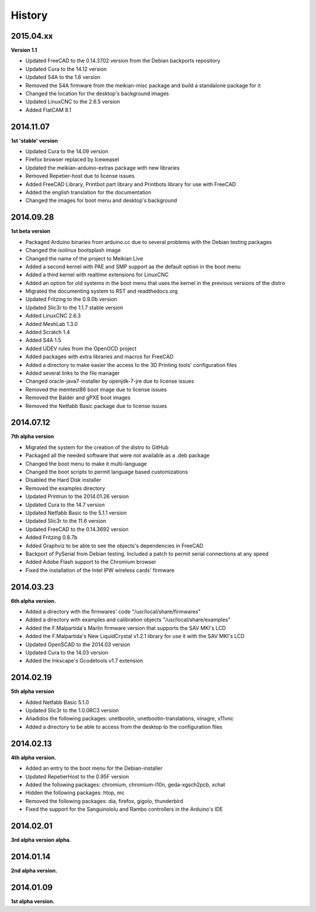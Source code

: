 .. :changelog:

=======
History
=======

2015.04.xx
~~~~~~~~~~

**Version 1.1**

* Updated FreeCAD to the 0.14.3702 version from the Debian backports repository
* Updated Cura to the 14.12 version
* Updated S4A to the 1.6 version
* Removed the S4A firmware from the meikian-misc package and build a standalone package for it
* Changed the location for the desktop's background images
* Updated LinuxCNC to the 2.6.5 version
* Added FlatCAM 8.1


2014.11.07
~~~~~~~~~~

**1st 'stable' version**

* Updated Cura to the 14.09 version
* Firefox browser replaced by Iceweasel
* Updated the meikian-arduino-extras package with new libraries
* Removed Repetier-host due to license issues
* Added FreeCAD Library, Printbot part library and Printbots library for use with FreeCAD
* Added the english translation for the documentation
* Changed the images for boot menu and desktop's background


2014.09.28
~~~~~~~~~~

**1st beta version**

* Packaged Arduino binaries from arduino.cc due to several problems with the Debian testing packages
* Changed the isolinux bootsplash image
* Changed the name of the project to Meikian Live 
* Added a second kernel with PAE and SMP support as the default option in the boot menu
* Added a third kernel with realtime extensions for LinuxCNC
* Added an option for old systems in the boot menu that uses the kernel in the previous versions of the distro
* Migrated the documenting system to RST and readthedocs.org
* Updated Fritzing to the 0.9.0b version
* Updated Slic3r to the 1.1.7 stable version
* Added LinuxCNC 2.6.3
* Added MeshLab 1.3.0
* Added Scratch 1.4
* Added S4A 1.5 
* Added UDEV rules from the OpenOCD project
* Added packages with extra libraries and macros for FreeCAD
* Added a directory to make easier the access to the 3D Printing tools' configuration files
* Added several links to the file manager 
* Changed oracle-java7-installer by openjdk-7-jre due to license issues
* Removed the memtest86 boot image due to license issues
* Removed the Balder and gPXE boot images
* Removed the Netfabb Basic package due to license issues


2014.07.12
~~~~~~~~~~

**7th alpha version**

* Migrated the system for the creation of the distro to GitHub
* Packaged all the needed software that were not available as a .deb package
* Changed the boot menu to make it multi-language
* Changed the boot scripts to permit language based customizations
* Disabled the Hard Disk installer
* Removed the examples directory
* Updated Printrun to the 2014.01.26 version
* Updated Cura to the 14.7 version
* Updated Netfabb Basic to the 5.1.1 version
* Updated Slic3r to the 11.6 version
* Updated FreeCAD to the 0.14.3692 version
* Added Fritzing 0.8.7b
* Added Graphviz to be able to see the objects's dependencies in FreeCAD
* Backport of PySerial from Debian testing. Included a patch to permit serial connections at any speed
* Added Adobe Flash support to the Chromium browser
* Fixed the installation of the Intel IPW wireless cards' firmware 

2014.03.23
~~~~~~~~~~

**6th alpha version.**

* Added a directory with the firmwares' code "/usr/local/share/firmwares"
* Added a directory with examples and calibration objects "/usr/local/share/examples"
* Added the F.Malpartida's Marlin firmware version that supports the SAV MKI's LCD
* Added the F.Malpartida's New LiquidCrystal v1.2.1 library for use it with the SAV MKI's LCD
* Updated OpenSCAD to the 2014.03 version
* Updated Cura to the 14.03 version
* Added the Inkscape's Gcodetools v1.7 extension

2014.02.19
~~~~~~~~~~

**5th alpha version**

* Added Netfabb Basic 5.1.0
* Updated Slic3r to the 1.0.0RC3 version
* Añadidos the following packages: unetbootin, unetbootin-translations, vinagre, x11vnc
* Added a directory to be able to access from the desktop to the configuration files

2014.02.13
~~~~~~~~~~

**4th alpha version.**

* Added an entry to the boot menu for the Debian-installer
* Updated RepetierHost to the 0.95F version
* Added the following packages: chromium, chromium-l10n, geda-xgsch2pcb, xchat
* Hidden the following packages: htop, mc
* Removed the following packages: dia, firefox, gigolo, thunderbird
* Fixed the support for the Sanguinololu and Rambo controllers in the Arduino's IDE

2014.02.01
~~~~~~~~~~

**3rd alpha version alpha.**

2014.01.14
~~~~~~~~~~

**2nd alpha version.**

2014.01.09
~~~~~~~~~~

**1st alpha version.**

